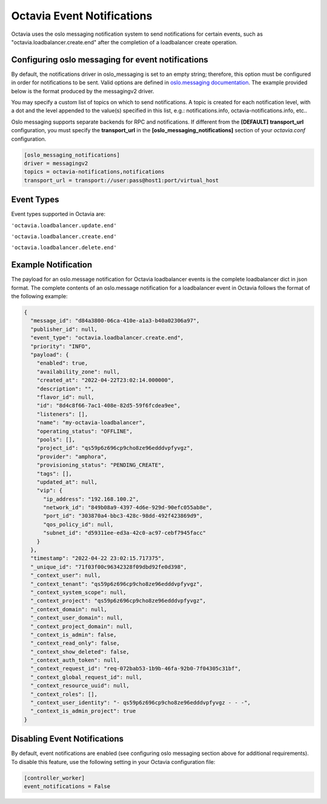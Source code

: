 ===========================
Octavia Event Notifications
===========================
Octavia uses the oslo messaging notification system to send notifications for
certain events, such as "octavia.loadbalancer.create.end" after the completion
of a loadbalancer create operation.

Configuring oslo messaging for event notifications
==================================================
By default, the notifications driver in oslo_messaging is set to an empty
string; therefore, this option must be configured in order for notifications
to be sent. Valid options are defined in `oslo.messaging documentation
<https://docs.openstack.org/oslo.messaging/latest/configuration/opts.html#oslo-messaging-notifications>`__.
The example provided below is the format produced by the messagingv2 driver.

You may specify a custom list of topics on which to send notifications.
A topic is created for each notification level, with a dot and the level
appended to the value(s) specified in this list, e.g.: notifications.info,
octavia-notifications.info, etc..

Oslo messaging supports separate backends for RPC and notifications. If
different from the **[DEFAULT]** **transport_url** configuration, you
must specify the **transport_url** in the
**[oslo_messaging_notifications]** section of your *octavia.conf*
configuration.

.. code-block:: ini

    [oslo_messaging_notifications]
    driver = messagingv2
    topics = octavia-notifications,notifications
    transport_url = transport://user:pass@host1:port/virtual_host


Event Types
===========
Event types supported in Octavia are:

``'octavia.loadbalancer.update.end'``

``'octavia.loadbalancer.create.end'``

``'octavia.loadbalancer.delete.end'``

Example Notification
====================
The payload for an oslo.message notification for Octavia loadbalancer events
is the complete loadbalancer dict in json format.
The complete contents of an oslo.message notification for a loadbalancer
event in Octavia follows the format of the following example:

.. code-block:: json

    {
      "message_id": "d84a3800-06ca-410e-a1a3-b40a02306a97",
      "publisher_id": null,
      "event_type": "octavia.loadbalancer.create.end",
      "priority": "INFO",
      "payload": {
        "enabled": true,
        "availability_zone": null,
        "created_at": "2022-04-22T23:02:14.000000",
        "description": "",
        "flavor_id": null,
        "id": "8d4c8f66-7ac1-408e-82d5-59f6fcdea9ee",
        "listeners": [],
        "name": "my-octavia-loadbalancer",
        "operating_status": "OFFLINE",
        "pools": [],
        "project_id": "qs59p6z696cp9cho8ze96edddvpfyvgz",
        "provider": "amphora",
        "provisioning_status": "PENDING_CREATE",
        "tags": [],
        "updated_at": null,
        "vip": {
          "ip_address": "192.168.100.2",
          "network_id": "849b08a9-4397-4d6e-929d-90efc055ab8e",
          "port_id": "303870a4-bbc3-428c-98dd-492f423869d9",
          "qos_policy_id": null,
          "subnet_id": "d59311ee-ed3a-42c0-ac97-cebf7945facc"
        }
      },
      "timestamp": "2022-04-22 23:02:15.717375",
      "_unique_id": "71f03f00c96342328f09dbd92fe0d398",
      "_context_user": null,
      "_context_tenant": "qs59p6z696cp9cho8ze96edddvpfyvgz",
      "_context_system_scope": null,
      "_context_project": "qs59p6z696cp9cho8ze96edddvpfyvgz",
      "_context_domain": null,
      "_context_user_domain": null,
      "_context_project_domain": null,
      "_context_is_admin": false,
      "_context_read_only": false,
      "_context_show_deleted": false,
      "_context_auth_token": null,
      "_context_request_id": "req-072bab53-1b9b-46fa-92b0-7f04305c31bf",
      "_context_global_request_id": null,
      "_context_resource_uuid": null,
      "_context_roles": [],
      "_context_user_identity": "- qs59p6z696cp9cho8ze96edddvpfyvgz - - -",
      "_context_is_admin_project": true
    }


Disabling Event Notifications
=============================
By default, event notifications are enabled (see configuring oslo messaging
section above for additional requirements). To disable this feature, use
the following setting in your Octavia configuration file:

.. code-block:: ini

    [controller_worker]
    event_notifications = False


